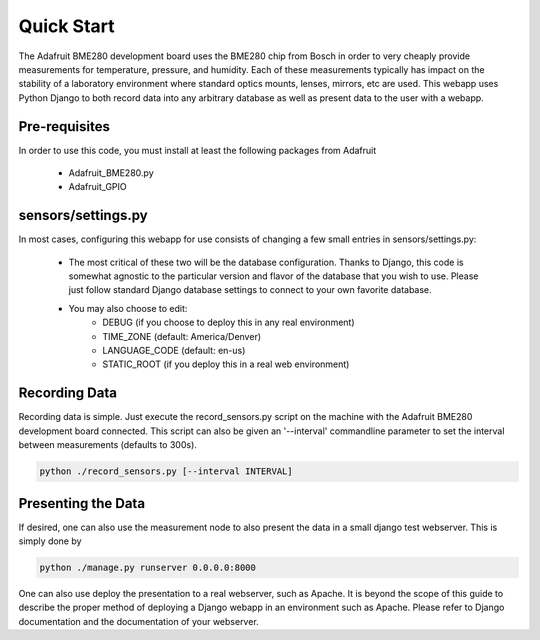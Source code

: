 .. _quickstart:

Quick Start
============
The Adafruit BME280 development board uses the BME280 chip from Bosch in order
to very cheaply provide measurements for temperature, pressure, and humidity.
Each of these measurements typically has impact on the stability of a laboratory
environment where standard optics mounts, lenses, mirrors, etc are used.
This webapp uses Python Django to both record data into any arbitrary database
as well as present data to the user with a webapp.

*********************
Pre-requisites
*********************
In order to use this code, you must install at least the following packages from
Adafruit
  - Adafruit_BME280.py
  - Adafruit_GPIO

*********************
sensors/settings.py
*********************
In most cases, configuring this webapp for use consists of changing a few
small entries in sensors/settings.py:
  - The most critical of these two will be the database configuration.  Thanks
    to Django, this code is somewhat agnostic to the particular version and
    flavor of the database that you wish to use.  Please just follow standard
    Django database settings to connect to your own favorite database.
  - You may also choose to edit:
      - DEBUG (if you choose to deploy this in any real environment)
      - TIME_ZONE (default: America/Denver)
      - LANGUAGE_CODE (default: en-us)
      - STATIC_ROOT (if you deploy this in a real web environment)

*********************
Recording Data
*********************
Recording data is simple.  Just execute the record_sensors.py script on the
machine with the Adafruit BME280 development board connected.  This script can
also be given an '--interval' commandline parameter to set the interval between
measurements (defaults to 300s).

.. code-block:: bash

  python ./record_sensors.py [--interval INTERVAL]


*********************
Presenting the Data
*********************
If desired, one can also use the measurement node to also present the data in a
small django test webserver.  This is simply done by

.. code-block:: bash

  python ./manage.py runserver 0.0.0.0:8000


One can also use deploy the presentation to a real webserver, such as Apache.
It is beyond the scope of this guide to describe the proper method of deploying
a Django webapp in an environment such as Apache.  Please refer to Django
documentation and the documentation of your webserver.
